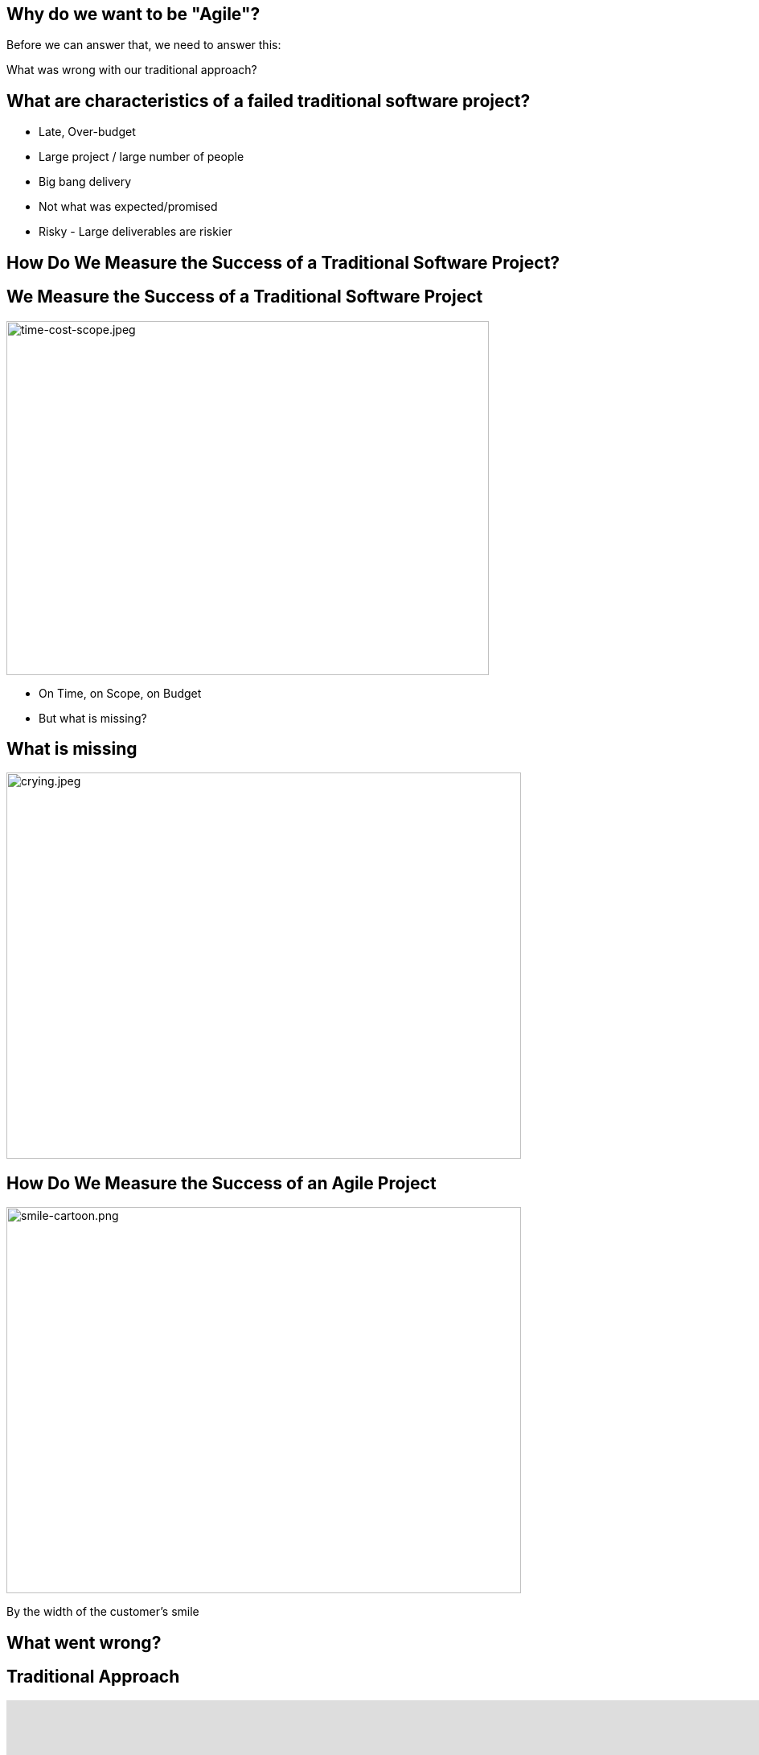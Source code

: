 ## Why do we want to be "Agile"?


[%step]
Before we can answer that, we need to answer this:

[%step]
What was wrong with our traditional approach?



[.columns]
## What are characteristics of a failed traditional software project?
[%step]
- Late, Over-budget
- Large project / large number of people
- Big bang delivery
- Not what was expected/promised
- Risky - Large deliverables are riskier

[.columns]
## How Do We Measure the Success of a Traditional Software Project?

[.columns]
## We Measure the Success of a Traditional Software Project
[.column]
image::time-cost-scope.jpeg[time-cost-scope.jpeg,600,440]

[%step]
- On Time, on Scope, on Budget
- But what is missing?

## What is missing

[%step]
image::crying.jpeg[crying.jpeg,640,480]

[.columns]
## How Do We Measure the Success of an Agile Project
[.column]
image::smile-cartoon.png[smile-cartoon.png,640,480]

[.column]
[%step]
By the width of the customer's smile

[.columns]
## What went wrong?

[.columns]
## Traditional Approach
++++
<iframe src="https://docs.google.com/presentation/d/e/2PACX-1vS9smGZw51GJGOEOhH1R48qclmPb9gpFZ0MIHxVfpOlErRqdMtoV5cXrrt7NdqderCpluVP_wR2dj4l/embed?start=false&loop=false&delayms=15000" frameborder="0" width="960" height="569" allowfullscreen="true" mozallowfullscreen="true" webkitallowfullscreen="true"></iframe>
++++


[.columns]
## Next Approach
## We thought it was a lack of analysis.
// @snap[midpoint span-100 text-center]
[%step]
- Did more analysis
- Project took even longer
- Exact same results
- **Madness**
// @snapend


[.columns]
## What did we notice?

- We had very unhappy customers.
- Planning and design phases were time consuming and added little value (as a deliverable) by themselves.
- It changed the customers' behaviour.
[.column.is-one-third]

image::dilbert-easy.png[dilbert-easy.png,640,480]


[.columns]
## Other Consequences
[.column.is-one-third]

image::standish.png[standish.png,640,480]


[.columns]
## An Agile Approach
++++
<iframe src="https://docs.google.com/presentation/d/e/2PACX-1vRKRCrEvic1xMCkOHTx8t30TRIomLK81gLZ8rFcbAU24X7LG3AsEZ6fVGcnzkm79PIWewbXfYq2q-8w/embed?start=false&loop=false&delayms=15000" frameborder="0" width="960" height="569" allowfullscreen="true" mozallowfullscreen="true" webkitallowfullscreen="true"></iframe>
++++


## Why have so many traditional software projects failed?

[.columns]
## We managed them as if they were other construction projects (A Complicated Problem)
[.column]
image::blueprint.jpeg[blueprint.jpeg,400,240]
[.column]
image::gantt-chart.jpeg[gantt-chart.jpeg,400,240]

## Why do we want to be "Agile"?

[%step]
image::cool.png[cool.png,640,480]
[%step]
Because it is really cool?

